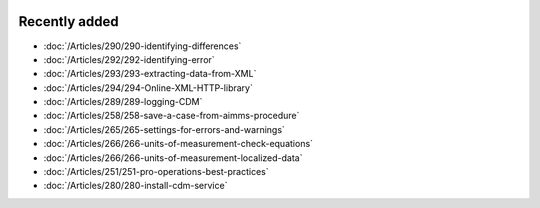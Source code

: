 .. image:: Images/shooting-star-128.png
   :align: right
   :scale: 100

Recently added
==============

.. Added 26 July 2019: 290,292,293,294
.. Added 15 July 2019: 289
.. Added 3 July 2019: 258
.. Added 21 June 2019: 265, 266, 266, 251
.. Added 7 June 2019: 280

* :doc:`/Articles/290/290-identifying-differences`
* :doc:`/Articles/292/292-identifying-error`
* :doc:`/Articles/293/293-extracting-data-from-XML`
* :doc:`/Articles/294/294-Online-XML-HTTP-library`
* :doc:`/Articles/289/289-logging-CDM`
* :doc:`/Articles/258/258-save-a-case-from-aimms-procedure`
* :doc:`/Articles/265/265-settings-for-errors-and-warnings`
* :doc:`/Articles/266/266-units-of-measurement-check-equations`
* :doc:`/Articles/266/266-units-of-measurement-localized-data`
* :doc:`/Articles/251/251-pro-operations-best-practices`
* :doc:`/Articles/280/280-install-cdm-service`

